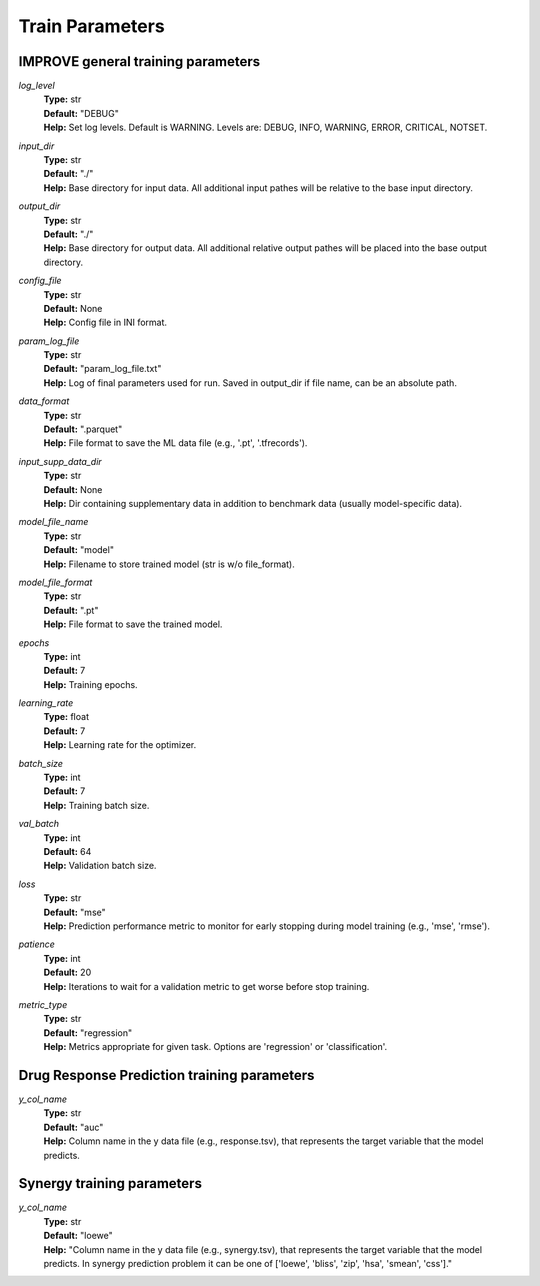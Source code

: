 Train Parameters
=================================

IMPROVE general training parameters
^^^^^^^^^^^^^^^^^^^^^^^^^^^^^^^^^^^^^^^^

*log_level*
  | **Type:** str
  | **Default:** "DEBUG"
  | **Help:** Set log levels. Default is WARNING. Levels are: DEBUG, INFO, WARNING, ERROR, CRITICAL, NOTSET.

*input_dir*
  | **Type:** str
  | **Default:** "./"
  | **Help:** Base directory for input data. All additional input pathes will be relative to the base input directory.

*output_dir*
  | **Type:** str
  | **Default:** "./"
  | **Help:** Base directory for output data. All additional relative output pathes will be placed into the base output directory.

*config_file*
  | **Type:** str
  | **Default:** None
  | **Help:** Config file in INI format.

*param_log_file*
  | **Type:** str
  | **Default:** "param_log_file.txt"
  | **Help:** Log of final parameters used for run. Saved in output_dir if file name, can be an absolute path.

*data_format*
  | **Type:** str
  | **Default:** ".parquet"
  | **Help:** File format to save the ML data file (e.g., '.pt', '.tfrecords').

*input_supp_data_dir*
  | **Type:** str
  | **Default:** None
  | **Help:** Dir containing supplementary data in addition to benchmark data (usually model-specific data).

*model_file_name*
  | **Type:** str
  | **Default:** "model"
  | **Help:** Filename to store trained model (str is w/o file_format).

*model_file_format*
  | **Type:** str
  | **Default:** ".pt"
  | **Help:** File format to save the trained model.

*epochs*
  | **Type:** int
  | **Default:** 7
  | **Help:** Training epochs.

*learning_rate*
  | **Type:** float
  | **Default:** 7
  | **Help:** Learning rate for the optimizer.

*batch_size*
  | **Type:** int
  | **Default:** 7
  | **Help:** Training batch size.

*val_batch*
  | **Type:** int
  | **Default:** 64
  | **Help:** Validation batch size.

*loss*
  | **Type:** str
  | **Default:** "mse"
  | **Help:** Prediction performance metric to monitor for early stopping during model training (e.g., 'mse', 'rmse').

*patience*
  | **Type:** int
  | **Default:** 20
  | **Help:** Iterations to wait for a validation metric to get worse before stop training.

*metric_type*
  | **Type:** str
  | **Default:** "regression"
  | **Help:** Metrics appropriate for given task. Options are 'regression' or 'classification'.


Drug Response Prediction training parameters
^^^^^^^^^^^^^^^^^^^^^^^^^^^^^^^^^^^^^^^^^^^^^^^^^^^

*y_col_name*
  | **Type:** str
  | **Default:** "auc"
  | **Help:** Column name in the y data file (e.g., response.tsv), that represents the target variable that the model predicts.


Synergy training parameters
^^^^^^^^^^^^^^^^^^^^^^^^^^^^^^^^^^^^^^^^^^^^^^^^^^^

*y_col_name*
  | **Type:** str
  | **Default:** "loewe"
  | **Help:** "Column name in the y data file (e.g., synergy.tsv), that represents the target variable that the model predicts. In synergy prediction problem it can be one of ['loewe', 'bliss', 'zip', 'hsa', 'smean', 'css']."